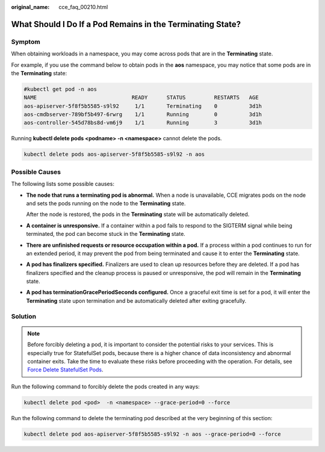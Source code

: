 :original_name: cce_faq_00210.html

.. _cce_faq_00210:

What Should I Do If a Pod Remains in the Terminating State?
===========================================================

Symptom
-------

When obtaining workloads in a namespace, you may come across pods that are in the **Terminating** state.

For example, if you use the command below to obtain pods in the **aos** namespace, you may notice that some pods are in the **Terminating** state:

.. code-block::

   #kubectl get pod -n aos
   NAME                              READY      STATUS         RESTARTS   AGE
   aos-apiserver-5f8f5b5585-s9l92     1/1       Terminating    0          3d1h
   aos-cmdbserver-789bf5b497-6rwrg    1/1       Running        0          3d1h
   aos-controller-545d78bs8d-vm6j9    1/1       Running        3          3d1h

Running **kubectl delete pods <podname> -n <namespace>** cannot delete the pods.

.. code-block::

   kubectl delete pods aos-apiserver-5f8f5b5585-s9l92 -n aos

Possible Causes
---------------

The following lists some possible causes:

-  **The node that runs a terminating pod is abnormal.** When a node is unavailable, CCE migrates pods on the node and sets the pods running on the node to the **Terminating** state.

   After the node is restored, the pods in the **Terminating** state will be automatically deleted.

-  **A container is unresponsive.** If a container within a pod fails to respond to the SIGTERM signal while being terminated, the pod can become stuck in the **Terminating** state.

-  **There are unfinished requests or resource occupation within a pod.** If a process within a pod continues to run for an extended period, it may prevent the pod from being terminated and cause it to enter the **Terminating** state.

-  **A pod has finalizers specified.** Finalizers are used to clean up resources before they are deleted. If a pod has finalizers specified and the cleanup process is paused or unresponsive, the pod will remain in the **Terminating** state.

-  **A pod has terminationGracePeriodSeconds configured.** Once a graceful exit time is set for a pod, it will enter the **Terminating** state upon termination and be automatically deleted after exiting gracefully.

Solution
--------

.. note::

   Before forcibly deleting a pod, it is important to consider the potential risks to your services. This is especially true for StatefulSet pods, because there is a higher chance of data inconsistency and abnormal container exits. Take the time to evaluate these risks before proceeding with the operation. For details, see `Force Delete StatefulSet Pods <https://kubernetes.io/docs/tasks/run-application/force-delete-stateful-set-pod/#statefulset-considerations>`__.

Run the following command to forcibly delete the pods created in any ways:

.. code-block::

   kubectl delete pod <pod>  -n <namespace> --grace-period=0 --force

Run the following command to delete the terminating pod described at the very beginning of this section:

.. code-block::

   kubectl delete pod aos-apiserver-5f8f5b5585-s9l92 -n aos --grace-period=0 --force
